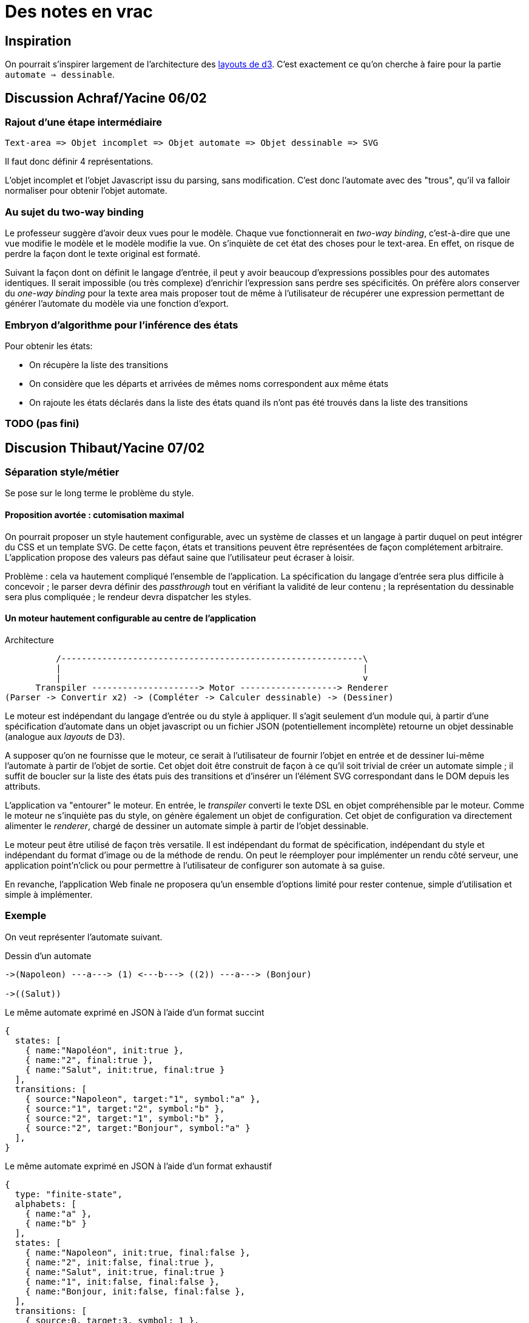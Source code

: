 = Des notes en vrac

== Inspiration

On pourrait s'inspirer largement de l'architecture des https://github.com/mbostock/d3/wiki/Layouts[layouts de d3].
C'est exactement ce qu'on cherche à faire pour la partie `automate => dessinable`.

== Discussion Achraf/Yacine 06/02

=== Rajout d'une étape intermédiaire

----
Text-area => Objet incomplet => Objet automate => Objet dessinable => SVG
----

Il faut donc définir 4 représentations.

L'objet incomplet et l'objet Javascript issu du parsing, sans modification.
C'est donc l'automate avec des "trous", qu'il va falloir normaliser pour
obtenir l'objet automate.

=== Au sujet du two-way binding

Le professeur suggère d'avoir deux vues pour le modèle.
Chaque vue fonctionnerait en _two-way binding_, c'est-à-dire que une vue
modifie le modèle et le modèle modifie la vue.
On s'inquiète de cet état des choses pour le text-area. En effet, on risque
de perdre la façon dont le texte original est formaté.

Suivant la façon dont on définit le langage d'entrée, il peut y avoir
beaucoup d'expressions possibles pour des automates identiques. Il serait
impossible (ou très complexe) d'enrichir l'expression sans perdre ses
spécificités. On préfère alors conserver du _one-way binding_ pour la texte
area mais proposer tout de même à l'utilisateur de récupérer une expression
permettant de générer l'automate du modèle via une fonction d'export.

=== Embryon d'algorithme pour l'inférence des états

Pour obtenir les états:

- On récupère la liste des transitions
- On considère que les départs et arrivées de mêmes noms correspondent aux
même états
- On rajoute les états déclarés dans la liste des états quand ils n'ont
pas été trouvés dans la liste des transitions

=== TODO (pas fini)

== Discusion Thibaut/Yacine 07/02


=== Séparation style/métier

Se pose sur le long terme le problème du style.

==== Proposition avortée : cutomisation maximal

On pourrait proposer un style hautement configurable, avec un système de
classes et un langage à partir duquel on peut intégrer du CSS et un template
SVG. De cette façon, états et transitions peuvent être représentées de façon
complétement arbitraire. L'application propose des valeurs pas défaut saine
que l'utilisateur peut écraser à loisir.

Problème : cela va hautement compliqué l'ensemble de l'application.
La spécification du langage d'entrée sera plus difficile à concevoir ; le
parser devra définir des _passthrough_ tout en vérifiant la validité de leur
contenu ; la représentation du dessinable sera plus compliquée ; le rendeur
devra dispatcher les styles.

==== Un moteur hautement configurable au centre de l'application

.Architecture
----
          /-----------------------------------------------------------\
          |                                                           |
          |                                                           v
      Transpiler ---------------------> Motor -------------------> Renderer
(Parser -> Convertir x2) -> (Compléter -> Calculer dessinable) -> (Dessiner)
----

Le moteur est indépendant du langage d'entrée ou du style à appliquer.
Il s'agit seulement d'un module qui, à partir d'une spécification d'automate
dans un objet javascript ou un fichier JSON (potentiellement incomplète)
retourne un objet dessinable (analogue aux _layouts_ de D3).

A supposer qu'on ne fournisse que le moteur, ce serait à l'utilisateur de
fournir l'objet en entrée et de dessiner lui-même l'automate à partir de
l'objet de sortie. Cet objet doit être construit de façon à ce qu'il soit
trivial de créer un automate simple ; il suffit de boucler sur la liste des
états puis des transitions et d'insérer un l'élément SVG correspondant dans le
DOM depuis les attributs.

L'application va "entourer" le moteur. En entrée, le _transpiler_ converti
le texte DSL en objet compréhensible par le moteur. Comme le moteur ne
s'inquiète pas du style, on génère également un objet de configuration.
Cet objet de configuration va directement alimenter le _renderer_, chargé
de dessiner un automate simple à partir de l'objet dessinable.

Le moteur peut être utilisé de façon très versatile. Il est indépendant du
format de spécification, indépendant du style et indépendant du format
d'image ou de la méthode de rendu. On peut le réemployer pour implémenter
un rendu côté serveur, une application point'n'click ou pour permettre à
l'utilisateur de configurer son automate à sa guise.

En revanche, l'application Web finale ne proposera qu'un ensemble d'options
limité pour rester contenue, simple d'utilisation et simple à implémenter.

=== Exemple

On veut représenter l'automate suivant.

.Dessin d'un automate
----
->(Napoleon) ---a---> (1) <---b---> ((2)) ---a---> (Bonjour)

->((Salut))
----

.Le même automate exprimé en JSON à l'aide d'un format succint
----
{
  states: [
    { name:"Napoléon", init:true },
    { name:"2", final:true },
    { name:"Salut", init:true, final:true }
  ],
  transitions: [
    { source:"Napoleon", target:"1", symbol:"a" },
    { source:"1", target:"2", symbol:"b" },
    { source:"2", target:"1", symbol:"b" },
    { source:"2", target:"Bonjour", symbol:"a" }
  ],
}
----

.Le même automate exprimé en JSON à l'aide d'un format exhaustif
----
{
  type: "finite-state",
  alphabets: [
    { name:"a" },
    { name:"b" }
  ],
  states: [
    { name:"Napoleon", init:true, final:false },
    { name:"2", init:false, final:true },
    { name:"Salut", init:true, final:true }
    { name:"1", init:false, final:false },
    { name:"Bonjour, init:false, final:false },
  ],
  transitions: [
    { source:0, target:3, symbol: 1 },
    { source:1, target:3, symbol: 2 },
    { source:3, target:1, symbol: 2 },
    { source:1, target:4, symbol: 1 }
  ],
}
----
